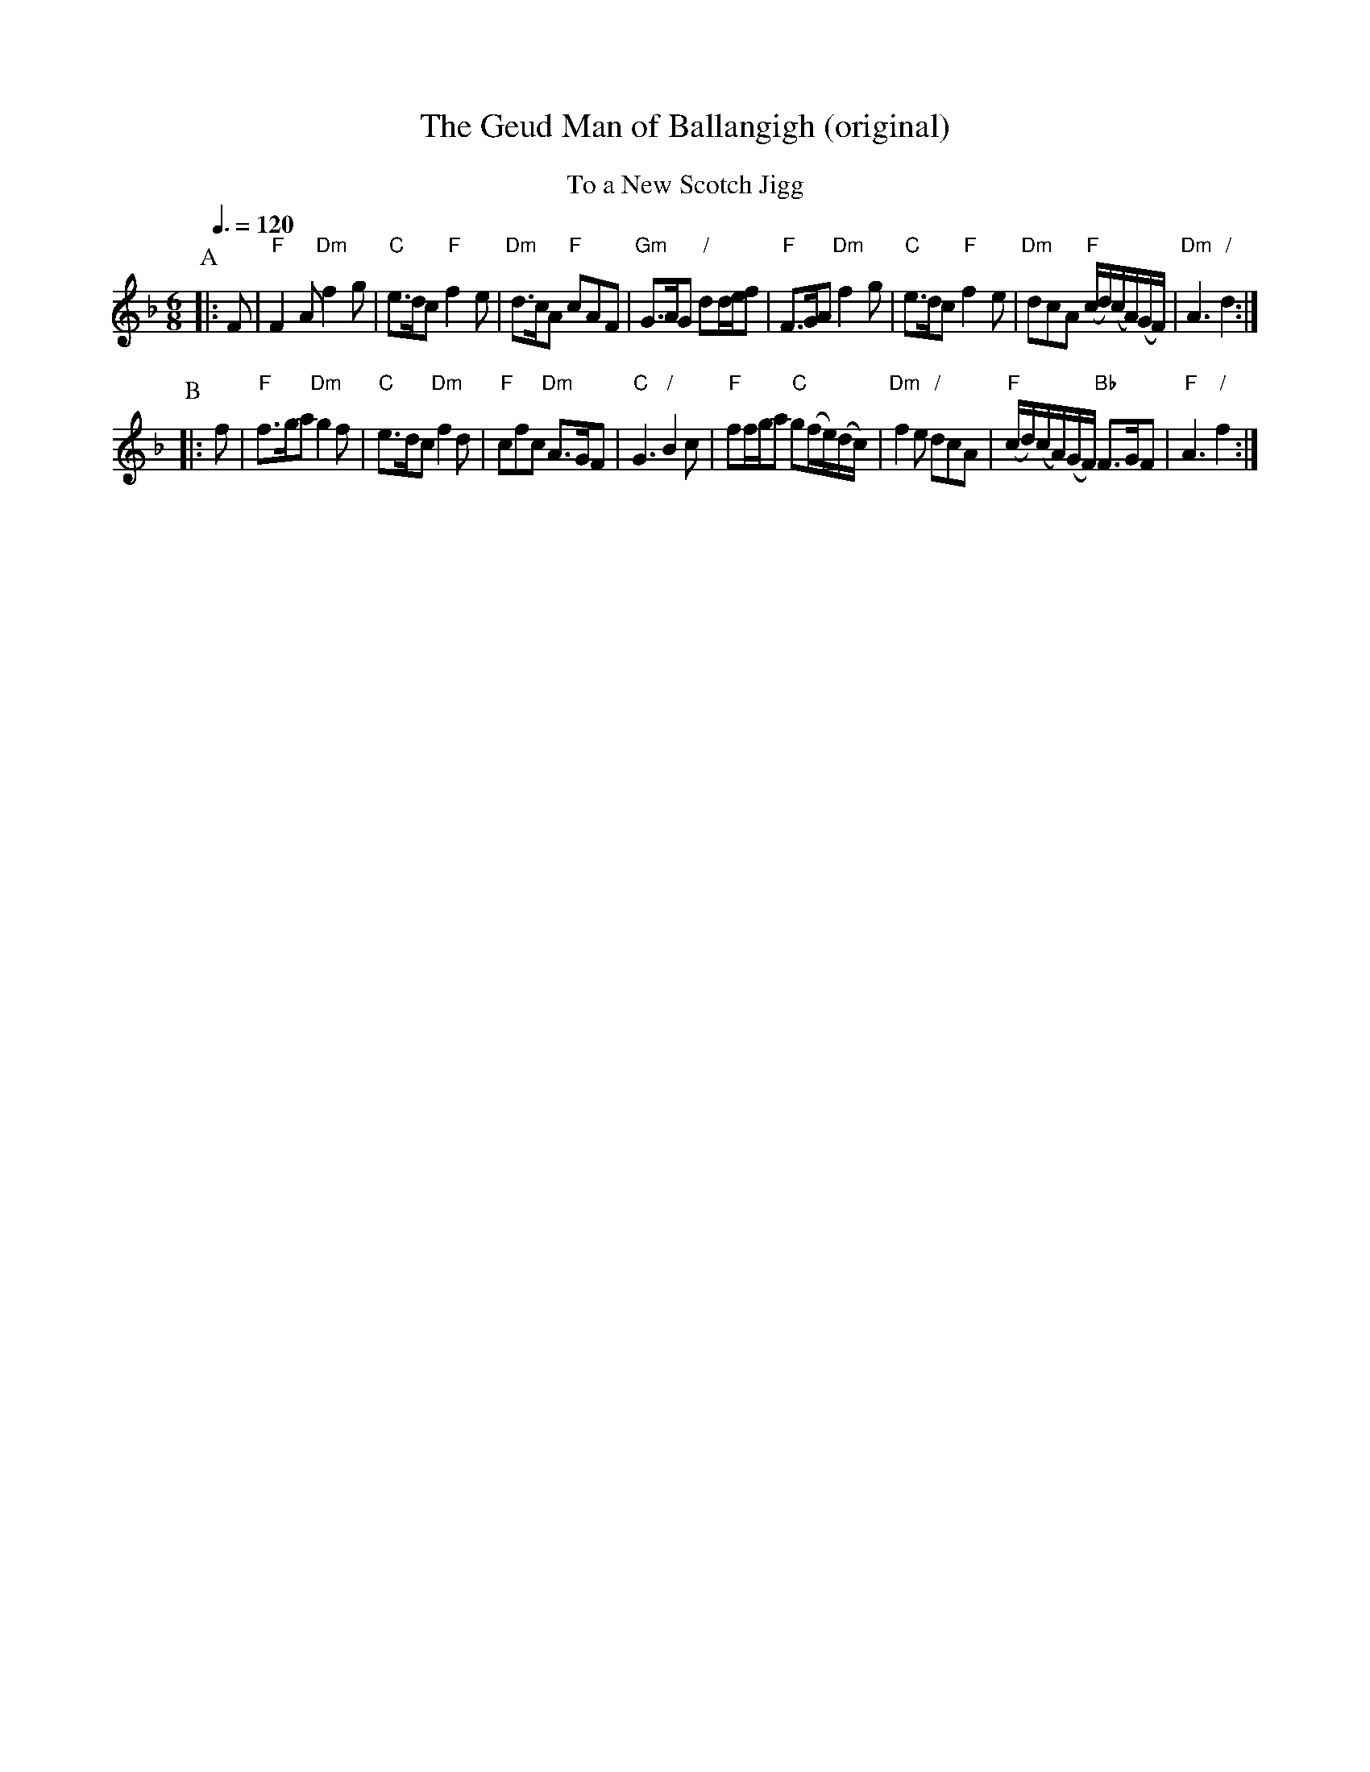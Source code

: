 X:272
T:The Geud Man of Ballangigh (original)
S:Colin Hume's website,  colinhume.com  - chords can also be printed below the stave.
Q:3/8=120
M:6/8
L:1/8
K:F
%%center To a New Scotch Jigg
P:A
|: F | "F"F2A "Dm"f2g | "C"e3/d/c "F"f2e | "Dm"d3/c/A "F"cAF | "Gm"G3/A/G "/"dd/e/f |\
"F"F3/G/A "Dm"f2g | "C"e3/d/c "F"f2e | "Dm"dcA "F"(c/d/)(c/A/)(G/F/) | "Dm"A3 "/"d2 :|
P:B
|: f | "F"f3/g/a "Dm"g2f | "C"e3/d/c "Dm"f2d | "F"cfc "Dm"A3/G/F | "C"G3 "/"B2c |\
"F"ff/g/a "C"g(f/e/)(d/c/) | "Dm"f2e "/"dcA | "F"(c/d/)(c/A/)(G/F/) "Bb"F3/G/F | "F"A3 "/"f2 :|
